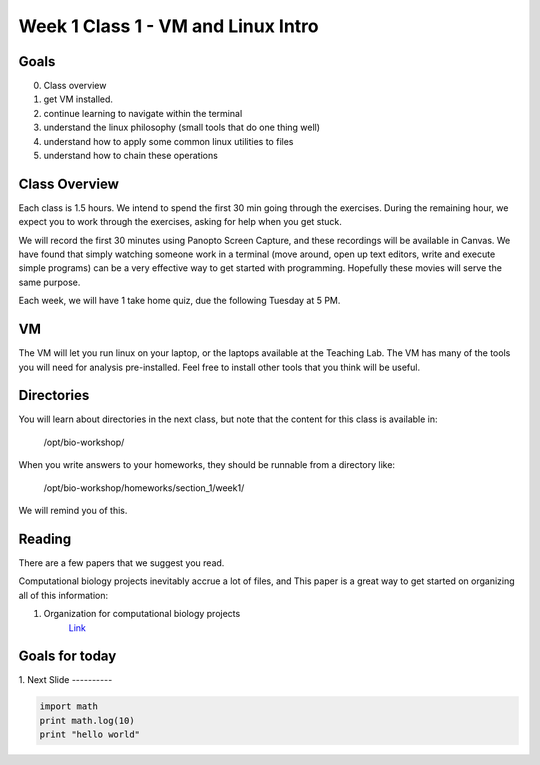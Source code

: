 Week 1 Class 1 - VM and Linux Intro
===================================

Goals
-----
0. Class overview
1. get VM installed.
2. continue learning to navigate within the terminal
3. understand the linux philosophy (small tools that do one thing well)
4. understand how to apply some common linux utilities to files
5. understand how to chain these operations


Class Overview
--------------
Each class is 1.5 hours. We intend to spend the first 30 min going
through the exercises. During the remaining hour, we expect you to work
through the exercises, asking for help when you get stuck. 

We will record the first 30 minutes using Panopto Screen Capture, and
these recordings will be available in Canvas. We have found that simply
watching someone work in a terminal (move around, open up text editors,
write and execute simple programs) can be a very effective way to get
started with programming. Hopefully these movies will serve the same
purpose.

Each week, we will have 1 take home quiz, due the following Tuesday at 5
PM. 

VM
--
The VM will let you run linux on your laptop, or the laptops available at
the Teaching Lab. The VM has many of the tools you will need for analysis
pre-installed. Feel free to install other tools that you think will be
useful.

Directories
-----------
You will learn about directories in the next class, but note that the
content for this class is available in:

    /opt/bio-workshop/

When you write answers to your homeworks, they should be runnable from
a directory like:

   /opt/bio-workshop/homeworks/section_1/week1/

We will remind you of this.

Reading
-------
There are a few papers that we suggest you read. 

Computational biology projects inevitably accrue a lot of files, and 
This paper is a great way to get started on organizing all of this
information:

1. Organization for computational biology projects
    `Link <http://dx.plos.org/10.1371/journal.pcbi.1000424>`_

Goals for today
---------------

1. 
Next Slide
----------

.. code-block:: python

    import math
    print math.log(10)
    print "hello world"
